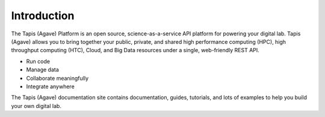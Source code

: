 
Introduction
============

The Tapis (Agave) Platform is an open source, science-as-a-service API platform for powering your digital lab. Tapis (Agave) allows you to bring together your public, private, and shared high performance
computing (HPC), high throughput computing (HTC), Cloud, and Big Data resources under a single, web-friendly REST API.


* Run code
* Manage data
* Collaborate meaningfully
* Integrate anywhere

The Tapis (Agave) documentation site contains documentation, guides, tutorials, and lots of examples to help you build your own digital lab.
